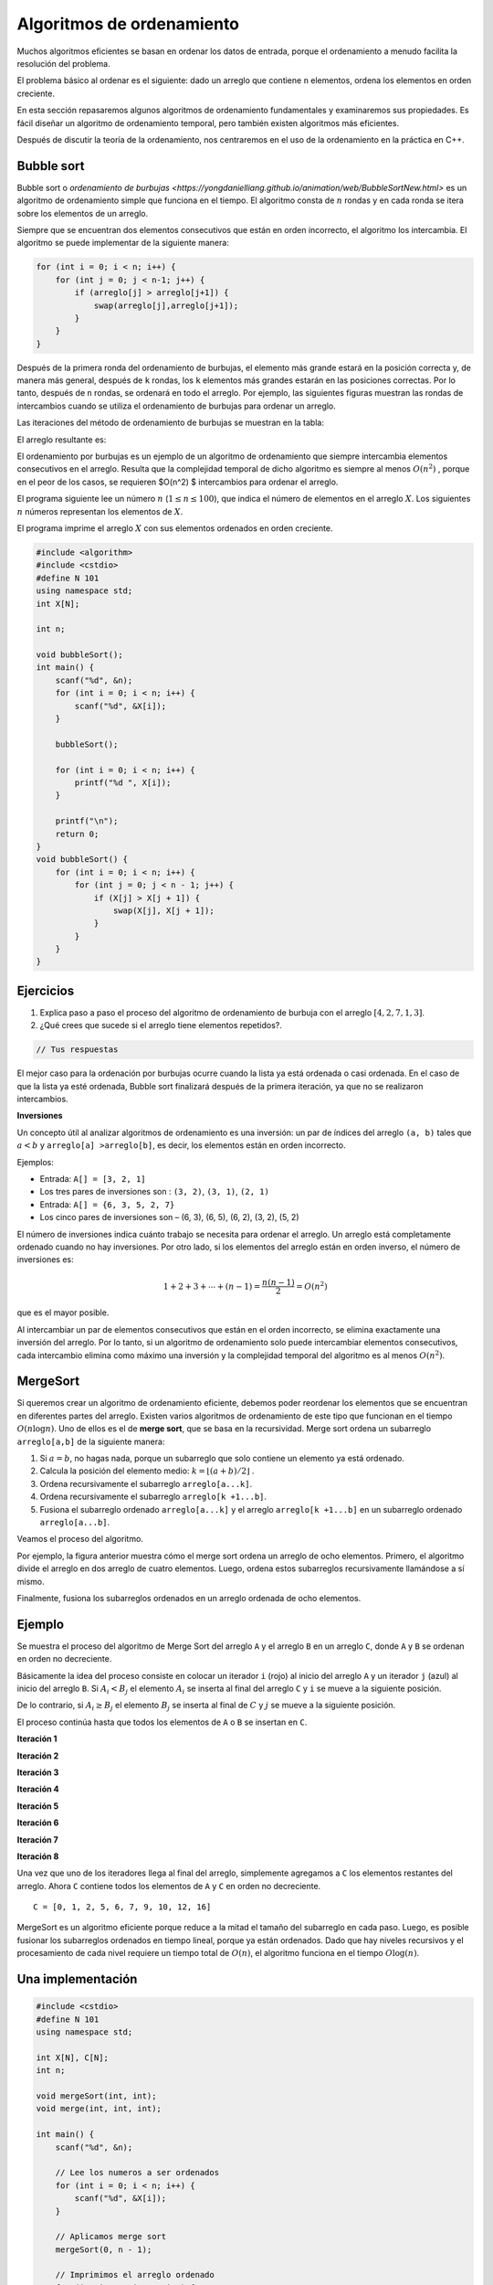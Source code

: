 Algoritmos de ordenamiento
--------------------------

Muchos algoritmos eficientes se basan en ordenar los datos de entrada, porque el ordenamiento a menudo facilita la resolución del problema.

El problema básico al ordenar es el siguiente: dado un arreglo que contiene ``n`` elementos, ordena los elementos en orden creciente.

En esta sección repasaremos algunos algoritmos de ordenamiento fundamentales y examinaremos sus propiedades. Es fácil diseñar un algoritmo de ordenamiento temporal, pero también existen algoritmos más eficientes.

Después de discutir la teoría de la ordenamiento, nos centraremos en el uso de la ordenamiento en la práctica en C++.

Bubble sort
^^^^^^^^^^^

Bubble sort o `ordenamiento de burbujas <https://yongdanielliang.github.io/animation/web/BubbleSortNew.html>` es un algoritmo de ordenamiento simple que funciona en el tiempo. El algoritmo consta de :math:`n` rondas y en cada ronda se itera sobre los elementos de un arreglo.

Siempre que se encuentran dos elementos consecutivos que están en orden incorrecto, el algoritmo los intercambia. El algoritmo se puede implementar de la siguiente manera:

.. code:: c++

    for (int i = 0; i < n; i++) {
        for (int j = 0; j < n-1; j++) {
            if (arreglo[j] > arreglo[j+1]) {
                swap(arreglo[j],arreglo[j+1]);
            }
        }
    }

Después de la primera ronda del ordenamiento de burbujas, el elemento más grande estará en la posición correcta y, de manera más general, después de ``k`` rondas, los ``k`` elementos más grandes estarán en las posiciones correctas. Por lo tanto, después de ``n`` rondas, se ordenará en todo el arreglo. Por ejemplo, las siguientes figuras muestran las rondas de intercambios cuando se utiliza el ordenamiento de burbujas para ordenar un arreglo.

.. image:: Imagenes/Semana2/BubbleSort1.png
  :width: 340px
  :height: 70px

Las iteraciones del método de ordenamiento de burbujas se muestran en la tabla:

.. image:: Imagenes/Semana2/BubbleSort2.png
  :width: 560px
  :height: 200px

El arreglo resultante es:

.. image:: Imagenes/Semana2/BubbleSort3.png
  :width: 280px
  :height: 50px

El ordenamiento por burbujas es un ejemplo de un algoritmo de ordenamiento que siempre intercambia elementos consecutivos en el arreglo. Resulta que la complejidad temporal de dicho algoritmo es siempre al menos :math:`O(n^2)` , porque en el peor de los casos, se requieren $O(n^2) $ intercambios para ordenar el arreglo.

El programa siguiente lee un número :math:`n` (:math:`1 \leq n \leq100`), que indica el número de elementos en el
arreglo :math:`X`. Los siguientes :math:`n` números representan los elementos de :math:`X`.

El programa imprime el arreglo :math:`X` con sus elementos ordenados en orden creciente.

.. code:: c++

    #include <algorithm>
    #include <cstdio>
    #define N 101
    using namespace std;
    int X[N];
    
    int n;
    
    void bubbleSort();
    int main() {
        scanf("%d", &n);
        for (int i = 0; i < n; i++) {
            scanf("%d", &X[i]);
        }
    
        bubbleSort();
    
        for (int i = 0; i < n; i++) {
            printf("%d ", X[i]);
        }
    
        printf("\n");
        return 0;
    }
    void bubbleSort() {
        for (int i = 0; i < n; i++) {
            for (int j = 0; j < n - 1; j++) {
                if (X[j] > X[j + 1]) {
                    swap(X[j], X[j + 1]);
                }
            }
        }
    }

Ejercicios
^^^^^^^^^^

1. Explica paso a paso el proceso del algoritmo de ordenamiento de burbuja con el arreglo :math:`[4, 2, 7, 1, 3]`.

2. ¿Qué crees que sucede si el arreglo tiene elementos repetidos?.

.. code:: c++

    // Tus respuestas

El mejor caso para la ordenación por burbujas ocurre cuando la lista ya está ordenada o casi ordenada. En el caso de que la lista ya esté ordenada, Bubble sort finalizará después de la primera iteración, ya que no se realizaron intercambios.

**Inversiones**

Un concepto útil al analizar algoritmos de ordenamiento es una inversión: un par de índices del arreglo ``(a, b)`` tales que
:math:`a < b` y ``arreglo[a] >arreglo[b]``, es decir, los elementos están en orden incorrecto.

Ejemplos:

-  Entrada: ``A[] = [3, 2, 1]``

-  Los tres pares de inversiones son : ``(3, 2)``, ``(3, 1)``,
   ``(2, 1)``

-  Entrada: ``A[] = {6, 3, 5, 2, 7}``

-  Los cinco pares de inversiones son – (6, 3), (6, 5), (6, 2), (3, 2),
   (5, 2)

El número de inversiones indica cuánto trabajo se necesita para ordenar el arreglo. Un arreglo está completamente ordenado cuando no hay inversiones. Por otro lado, si los elementos del arreglo están en orden inverso, el número de inversiones es:

.. math:: 1 + 2 + 3 + \cdots + (n -1) = \frac{n(n-1)}{2} = O(n^2)

que es el mayor posible.

Al intercambiar un par de elementos consecutivos que están en el orden incorrecto, se elimina exactamente una inversión del arreglo. Por lo tanto, si un algoritmo de ordenamiento solo puede intercambiar elementos consecutivos, cada intercambio elimina como máximo una inversión y la complejidad temporal del algoritmo es al menos :math:`O(n^2)`.

MergeSort
^^^^^^^^^

Si queremos crear un algoritmo de ordenamiento eficiente, debemos poder reordenar los elementos que se encuentran en diferentes partes del arreglo. Existen varios algoritmos de ordenamiento de este tipo que funcionan en el tiempo :math:`O(n\log n)`. Uno de ellos es el de **merge sort**, que se basa en la recursividad. Merge sort ordena un subarreglo
``arreglo[a,b]`` de la siguiente manera:

1. Si :math:`a =b`, no hagas nada, porque un subarreglo que solo contiene un elemento ya está ordenado.

2. Calcula la posición del elemento medio:
   :math:`k = \lfloor (a + b) /2 \rfloor` .

3. Ordena recursivamente el subarreglo ``arreglo[a...k]``.

4. Ordena recursivamente el subarreglo ``arreglo[k +1...b]``.

5. Fusiona el subarreglo ordenado ``arreglo[a...k]`` y el arreglo
   ``arreglo[k +1...b]`` en un subarreglo ordenado ``arreglo[a...b]``.

Veamos el proceso del algoritmo.

.. image:: Imagenes/Semana2/MergeSort.png
  :width: 390px
  :height: 220px

Por ejemplo, la figura anterior muestra cómo el merge sort ordena un arreglo de ocho elementos. Primero, el algoritmo divide el arreglo en dos arreglo de cuatro elementos. Luego, ordena estos subarreglos recursivamente llamándose a sí mismo.

Finalmente, fusiona los subarreglos ordenados en un arreglo ordenada de ocho elementos.

Ejemplo
^^^^^^^

Se muestra el proceso del algoritmo de Merge Sort del arreglo ``A`` y el arreglo ``B`` en un arreglo ``C``, donde ``A`` y ``B`` se ordenan en orden no decreciente.

Básicamente la idea del proceso consiste en colocar un iterador ``i`` (rojo) al inicio del arreglo ``A`` y un iterador ``j`` (azul) al inicio del arreglo ``B``. Si :math:`A_i < B_j` el elemento :math:`A_i` se inserta al final del arreglo ``C`` y ``i`` se mueve a la siguiente posición.

De lo contrario, si :math:`A_i \geq B_j` el elemento :math:`B_j` se inserta al final de :math:`C` y :math:`j` se mueve a la siguiente posición.

El proceso continúa hasta que todos los elementos de ``A`` o ``B`` se
insertan en ``C``.

**Iteración 1**

.. image:: Imagenes/Semana2/MergeSort1.png
  :width: 210px
  :height: 100px


**Iteración 2**

.. image:: Imagenes/Semana2/MergeSort2.png
  :width: 210px
  :height: 100px

**Iteración 3**

.. image:: Imagenes/Semana2/MergeSort3.png
  :width: 180px
  :height: 100px

**Iteración 4**

.. image:: Imagenes/Semana2/MergeSort4.png
  :width: 230px
  :height: 100px

**Iteración 5**

.. image:: Imagenes/Semana2/MergeSort5.png
  :width: 210px
  :height: 100px

**Iteración 6**

.. image:: Imagenes/Semana2/MergeSort6.png
  :width: 210px
  :height: 100px

**Iteración 7**

.. image:: Imagenes/Semana2/MergeSort7.png
  :width: 210px
  :height: 100px
**Iteración 8**

.. image:: Imagenes/Semana2/MergeSort8.png
  :width: 260px
  :height: 100px

Una vez que uno de los iteradores llega al final del arreglo,
simplemente agregamos a ``C`` los elementos restantes del arreglo. Ahora
``C`` contiene todos los elementos de ``A`` y ``C`` en orden no
decreciente.

::

   C = [0, 1, 2, 5, 6, 7, 9, 10, 12, 16]

MergeSort es un algoritmo eficiente porque reduce a la mitad el tamaño del subarreglo en cada paso. Luego, es posible fusionar los subarreglos ordenados en tiempo lineal, porque ya están ordenados. Dado que hay niveles recursivos y el procesamiento de cada nivel requiere un tiempo total de :math:`O(n)`, el algoritmo funciona en el tiempo
:math:`O\log(n)`.

Una implementación
^^^^^^^^^^^^^^^^^^

.. code:: c++

    #include <cstdio>
    #define N 101
    using namespace std;
    
    int X[N], C[N];
    int n;
    
    void mergeSort(int, int);
    void merge(int, int, int);
    
    int main() {
        scanf("%d", &n);
    
        // Lee los numeros a ser ordenados
        for (int i = 0; i < n; i++) {
            scanf("%d", &X[i]);
        }
    
        // Aplicamos merge sort
        mergeSort(0, n - 1);
    
        // Imprimimos el arreglo ordenado
        for (int i = 0; i < n; i++) {
            printf("%d ", X[i]);
        }
        printf("\n");
    
        return 0;
    }


La función ``mergeSort`` recibe un intervalo de los elementos para ordenar, calcula el elemento medio y recursivamente se vuelve a llamar para ordenar ambas mitades del intervalo.

Finalmente se juntan ambas mitades ordenando todos los elementos del intervalo.

.. code:: c++

    void mergeSort(int i, int j) {
     if (i != j) {
        int m = (i + j) / 2;
         mergeSort(i, m);
         mergeSort(m + 1, j);
         merge(i, m, j);
        }
    }

El proceso explicado anteriormente tiene lugar en la función ``merge``, que recibe los índices ``i`` y ``j`` del intervalo a ordenar y el punto medio ``m`` y ordena ambas mitades del arreglo.

.. code:: c++

    void merge(int i, int m, int j) {
        // p y q son los indices que se moverán a través 
        // de cada mitad respectivamente.
        int p = i;
        int q = m + 1;
        int r = i;
        // Sigue comparando los valores de X[p] y X[q] 
        // hasta llegar al final de una de las mitades
    
        while (p <= m && q <= j) {
            if (X[p] <= X[q]) {
              C[r++] = X[p++];
            } else {
              C[r++] = X[q++];
            }
        }
        
        //Agregamos los elementos restantes de la primera mitad.
        while (p <= m) {
            C[r++] = X[p++];
        }
    
        //Agregamos los elementos restantes de la segunda mitad.
        while (q <= j) {
            C[r++] = X[q++];
        }
    
        // Actualizamos el arreglo original
        for (r = i; r <= j; r++) {
          X[r] = C[r];
        }
    }

**Ejercicio:** Supongamos que recibes :math:`k` arreglos ordenados, cada uno con :math:`n` elementos, y deseas combinarlos en un solo arreglo ordenado de :math:`kn` elementos.

Un enfoque es usar la subrutina ``merge`` repetidamente, combinar los dos primeros arreglos, luego combinar el resultado con el tercer arreglo, luego con el cuarto arreglo y así sucesivamente hasta que se combine en el arreglo de entrada enésima y final. ¿Cuál es el tiempo de ejecución?

.. code:: c++

    // Tu respuesta

Ordenar el límite inferior
^^^^^^^^^^^^^^^^^^^^^^^^^^

¿Es posible ordenar un arreglo más rápido que :math:`O(n \log n)` en el tiempo?

Resulta que esto no es posible cuando nos limitamos a algoritmos de ordenamiento que se basan en la comparación de elementos de un arreglo.

.. image:: Imagenes/Semana2/ProgresoOrdenamiento.png
  :width: 400px
  :height: 200px

El límite inferior de la complejidad temporal se puede demostrar considerando el ordenamiento como un proceso en el que cada comparación de dos elementos proporciona más información sobre el contenido del arreglo. La figura ilustra el árbol creado en este proceso.

Aquí ``"x <y?"`` significa que se comparan algunos elementos ``x`` e ``y``. Si ``x < y`` el proceso continúa hacia la izquierda y en caso contrario hacia la derecha. Los resultados del proceso son las posibles formas de ordenar el arreglo, ¡un total de ``n!`` maneras. Por este motivo, la altura del árbol debe ser al menos:

.. math:: \log_2(n!) = \log_2(1) + \log_2(2) + \cdots \log_2(n)

Obtenemos un límite inferior para esta suma eligiendo los últimos :math:`n/2` elementos y cambiando el valor de cada elemento a :math:`\log_2(n/2)`. Esto produce una estimación:

.. math:: \log_2(n!) \geq (n/2)\cdot \log_2(n/2)

por lo que la altura del árbol y el número de pasos en el peor de los casos en un algoritmo de ordenamiento es :math:`\Omega(n\log n)`.

Counting sort
^^^^^^^^^^^^^

El límite inferior no se aplica a algoritmos que no comparan elementos de un arreglo pero utilizan alguna otra información. Un ejemplo de tal algoritmo es counting sort que ordena un arreglo en tiempo :math:`O(n)` suponiendo que cada elemento del arreglo es un número entero entre :math:`0 \dots c` y :math:`c = 0(n)`.

El algoritmo crea un arreglo contable, cuyos índices son elementos del arreglo original. El algoritmo recorre en iteración el arreglo original y calcula cuántas veces aparece cada elemento en el arreglo.

Como ejemplo, la figura muestra un arreglo y el arreglo contable correspondiente. Por ejemplo, el valor en la posición ``3`` es ``2``, porque el valor ``3`` aparece ``2`` veces en el arreglo original. 

.. image:: Imagenes/Semana2/OrdenamientoConteo.png
  :width: 500px
  :height: 140px

La construcción del arreglo contable lleva :math:`O(n)` veces. Después de esto, el arreglo ordenado se puede crear en tiempo :math:`O(n)`, porque el número de apariciones de cada elemento se puede recuperar del arreglo contable. Por lo tanto, la complejidad temporal total de counting sort es :math:`O(n)`.

Counting sort es un algoritmo muy eficiente, pero solo se puede usar cuando la constante ``c`` es lo suficientemente pequeña, de modo que los elementos del arreglo se puedan usar como índices en el arreglo contable.

Revisa: `Counting Sort in C , C++, Java and
Python <https://www.mygreatlearning.com/blog/counting-sort/>`__.

**Repaso:** Estudia las demostraciones dados aquí:
https://homepages.bluffton.edu/~nesterd/apps/SortingDemo.html

Búsqueda binaria
~~~~~~~~~~~~~~~~

La búsqueda binaria es un algoritmo de tiempo que se puede utilizar, por ejemplo, para comprobar de forma eficaz si un arreglo ordenado contiene un elemento determinado.

En esta parte, primero nos centramos en la implementación de la búsqueda binaria y después, veremos cómo se puede utilizar la búsqueda binaria para encontrar soluciones óptimas a los problemas.

Implementación de la búsqueda
^^^^^^^^^^^^^^^^^^^^^^^^^^^^^

Supongamos que tenemos un arreglo ordenado de ``n`` elementos y queremos verificar si el arreglo contiene un elemento con un valor objetivo ``x``.

A continuación analizamos dos formas de implementar un algoritmo de búsqueda binaria para este problema.

**Primer método** La forma más común de implementar la búsqueda binaria se asemeja a buscar una palabra en un diccionario. La búsqueda mantiene un subarreglo activo en el arreglo, que inicialmente contiene todos los elementos del arreglo. Luego, se realizan una serie de pasos, cada uno de los cuales reduce a la mitad el rango de búsqueda. En cada paso, la
búsqueda comprueba el elemento central del subarreglo activo. Si el elemento central tiene el valor objetivo, la búsqueda finaliza. De lo contrario, la búsqueda continúa recursivamente hacia la mitad izquierda o derecha del subarreglo, dependiendo del valor del elemento central.

Esta es la forma tradicional de implementar la búsqueda binaria. En cada paso verificamos el elemento central del subarreglo activo y procedemos a la parte izquierda o derecha.

.. image:: Imagenes/Semana2/BusquedaBinaria1.png
  :width: 520px
  :height: 200px

Por ejemplo, la figura muestra cómo se encuentra un elemento con valor ``9`` en el arreglo.

En cada paso verificamos el elemento central del subarreglo activo y procedemos a la parte izquierda o derecha.

La búsqueda se puede implementar de la siguiente manera:

.. code:: c++

    int a = 0, b = n-1;
    while (a <= b) {
        int k = (a+b)/2;
        if (arreglo[k] == x) {
            // x encontrado en el indice k
        }
        if (arreglo[k] < x) a = k+1;
        else b = k-1;
    }

En esta implementación, el rango del subarreglo activo es y el rango inicial es :math:`a...b` y el rango inicial es :math:`0...n -1`. El algoritmo reduce a la mitad el tamaño del subarreglo en cada paso, por lo que la complejidad temporal es :math:`O(\log n)`.

**Segundo Método** Otra forma de implementar la búsqueda binaria es recorrer el arreglo de izquierda a derecha dando *saltos*. La longitud del salto inicial es :math:`n/2` y la longitud del salto se va reduciendo a la mitad en cada paso: primero :math:`n/4`, luego :math:`n/8`, luego :math:`n/16`, etc., hasta que finalmente la longitud es 1.

En cada iteración, se salta hasta que terminemos fuera del arreglo o en un elemento cuyo valor exceda el valor objetivo. Tras los saltos o se ha encontrado el elemento deseado o sabemos que no aparece en el arreglo.

La figura ilustra la técnica en un escenario de ejemplo.

.. image:: Imagenes/Semana2/BusquedaBinaria2.png
  :width: 520px
  :height: 200px

El siguiente código implementa la búsqueda:

.. code:: c++

    int k = 0;
    for (int b = n/2; b >= 1; b /= 2) {
        while (k+b < n && arreglo[k+b] <= x) k += b;
    }
    if (arreglo[k] == x) {
    // x encontrado en el indice k
    }

Durante la búsqueda, la variable ``b`` contiene la longitud del salto actual. La complejidad temporal del algoritmo es :math:`O(\log n)` , porque el código en el bucle while se ejecuta como máximo dos veces para cada longitud de salto.

Forma práctica
^^^^^^^^^^^^^^

Las complejidades logarítmicas :math:`\log n` son importantes por un par de razones. En primer lugar, son una complejidad deseable a la hora de diseñar una función, ya que la eficiencia de las funciones :math:`O(\log n)` es cercana a la de las funciones :math:`O(1)`. En segundo lugar, se trata de una complejidad común en tiempo de ejecución, por lo que es importante poder reconocerlas.

Los ejemplos incluyen búsquedas binarias, encontrar el valor más pequeño o más grande en un árbol de búsqueda binaria y ciertos algoritmos de divide y vencerás.

Veamos el ejemplo de la búsqueda binaria. Si queremos encontrar un valor en un arreglo ordenado, podríamos simplemente iterarlo hasta encontrar el valor, pero es posible que tengamos que recorrer toda el arreglo.

Una búsqueda binaria ofrece un método más eficiente.

Estos son los pasos del pseudocódigo por los que pasa una búsqueda binaria que hemos explorado anteriormente:

1. Establece dos variables: ``min = 0`` y ``max = n - 1``.
2. Encuentra el valor medio entre el mínimo y el máximo promediando el
   mínimo y el máximo y redondeándolo hacia abajo.
3. Si ``arr[medio] === objetivo`` return ``medio``.
4. Si ``arr[medio] <objetivo``, establece ``min = medio + 1``.
5. De lo contrario, establece ``max = medio - 1``.
6. Vuelve al paso 2.

Eso suena bastante simple, pero veamos cómo se desarrolla con un arreglo real y un valor objetivo.

Sea el ``arr = [4, 8, 10, 14, 27, 31, 46, 52]`` y nuestro objetivo es ``46``.

Entonces,

-  ``min = 0, max = 7`` y ``medio = (0 + 7)/2 = 3.5`` -> redondear a  ``3``
-  ``arr[3] = 14`` y por lo tanto menos de ``46``, entonces  ``min = medio+ 1 = 4``
-  ``min = 4, max = 7`` y ``medio = (4 + 7)/2 = 5.5`` -> redondear a ``5``
-  ``arr[5] = 31`` y por lo tanto menos de ``84`` entonces ``min = medio + 1 = 6``
-  ``min = 6, max = 7`` y ``medio = (6 + 7)/2 = 6.5`` -> redondear a ``6``
-  ``arr[6] = 46``, ¡lo que equivale al objetivo! .
-  Regreso al medio.

En el ejemplo pudimos encontrar el valor objetivo en solo ``3`` iteraciones del código. El algoritmo de búsqueda binaria logra esto dividiendo el área de búsqueda por la mitad en cada iteración. Entonces al principio tenemos ``n`` elementos para buscar. En el segundo paso solo tenemos ``n/2`` elementos para buscar y en el tercero solo tenemos ``n/4`` elementos para buscar.

En el caso anterior que se ve así,

-  ``N = 8, [4, 8, 10, 14, 27, 31, 46, 52]`` // Comparamos y dividimos  el área de búsqueda por 2
-  ``N = 4, [27, 31, 46, 52]`` // Comparamos y dividimos el área de  búsqueda por 2
-  ``N = 2, [46, 52]`` // Comparamos el valor medio y el objetivo. Coinciden, así que regresamos a la mitad.

Todo esto tomó tres pasos y se divide por 2 cada vez. Si multiplicamos por 2 cada vez tendríamos :math:`2 \times 2 \times 2 = 8`, o :math:`2^3 = 8`.

.. math:: 2^3 = 8 -> \log_2 8 = 3

.. math:: 2^k = n -> \log_2 n = k

Entonces podemos ver que dado que el código se dividía por ``2`` cada vez y comenzamos con ``n`` elementos en el arreglo ordenado, se necesitarán :math:`\log n` iteraciones del algoritmo de búsqueda binaria para encontrar el valor objetivo. Por lo tanto, la complejidad de una búsqueda binaria es :math:`O(\log n)`.

Si un algoritmo divide los elementos que se consideran entre 2 en cada iteración, entonces probablemente tenga una complejidad de tiempo de ejecución de :math:`O(\log n)`.

Encontrar soluciones óptimas
^^^^^^^^^^^^^^^^^^^^^^^^^^^^

Supongamos que estamos resolviendo un problema y tenemos una función ``valid(x)`` que devuelve ``true`` si ``x`` es una solución válida y ``false`` en caso contrario. Además, sabemos que ``valid`` es ``false`` cuando :math:`x < k` y ``true`` cuando :math:`x\geq k`. En esta situación, podemos utilizar la búsqueda binaria para encontrar eficientemente el valor de ``k``.

La idea es realizar una búsqueda binaria del valor más grande de ``x`` para el cual ``valid(x)`` sea ``false``. Por lo tanto, el siguiente valor ``k = x +1`` es el valor más pequeño posible para el cual ``valid(x)`` sea ``true``.

La búsqueda se puede implementar de la siguiente manera:

.. code:: c++

    int x = -1;
    for (int b = z; b >= 1; b /= 2) {
        while (!valid(x+b)) x += b;
        }
    int k = x+1;

La longitud del salto inicial ``z`` tiene que ser un límite superior para la respuesta, es decir, cualquier valor para el cual sabemos con seguridad que ``valid(z)`` es ``true``. El algoritmo llama a la función ``valid(z)`` :math:`O(\log z)` veces, por lo que el tiempo de ejecución depende de la función ``valid``.

Por ejemplo, si la función funciona en tiempo :math:`O(n)`, el tiempo de ejecución es :math:`O(n \log z)`.

Ejercicio
^^^^^^^^^

Escribe una implementación del algoritmo de búsqueda binaria de manera iterativa y recursiva.

.. code:: c++

    // Tu respuesta

